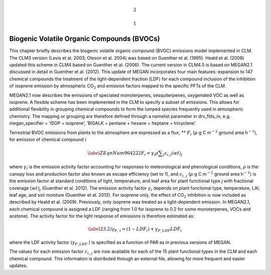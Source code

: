 .. math:: 2

.. math:: 1

Biogenic Volatile Organic Compounds (BVOCs)
===============================================

This chapter briefly describes the biogenic volatile organic compound
(BVOC) emissions model implemented in CLM. The CLM3 version (Levis et
al. 2003; Oleson et al. 2004) was based on Guenther et al. (1995). Heald
et al. (2008) updated this scheme in CLM4 based on Guenther et al.
(2006). The current version in CLM4.5 is based on MEGAN2.1 discussed in
detail in Guenther et al. (2012). This update of MEGAN incorporates four
main features: expansion to 147 chemical compounds the treatment of the
light-dependent fraction (LDF) for each compound inclusion of the
inhibition of isoprene emission by atmospheric CO\ :math:`{}_{2}` and
emission factors mapped to the specific PFTs of the CLM.

MEGAN2.1 now describes the emissions of speciated monoterpenes,
sesquiterpenes, oxygenated VOC as well as isoprene. A flexible scheme
has been implemented in the CLM to specify a subset of emissions. This
allows for additional flexibility in grouping chemical compounds to form
the lumped species frequently used in atmospheric chemistry. The mapping
or grouping are therefore defined through a namelist parameter in
drv\_flds\_in, e.g. megan\_specifier = ’ISOP = isoprene’, ’BIGALK =
pentane + hexane + heptane + tricyclene’.

Terrestrial BVOC emissions from plants to the atmosphere are expressed
as a flux, ** :math:`F_{i}`  (:math:`\mu` \ g C m\ :math:`{}^{-2}`
ground area h\ :math:`{}^{-1}`), for emission of chemical compound
:math:`i`

.. math::

   \label{ZEqnNum964222} 
   F_{i} =\gamma _{i} \rho \sum _{j}\varepsilon _{i,j}  \left(wt\right)_{j}

where :math:`\gamma _{i}`  is the emission activity factor accounting
for responses to meteorological and phenological conditions,
:math:`\rho`  is the canopy loss and production factor also known as
escape efficiency (set to 1), and :math:`\varepsilon _{i,\, j}` 
(:math:`\mu` \ g C m\ :math:`{}^{-2}` ground area h\ :math:`{}^{-1}`) is
the emission factor at standard conditions of light, temperature, and
leaf area for plant functional type *j* with fractional coverage
:math:`\left(wt\right)_{j}`  (Guenther et al. 2012). The emission
activity factor :math:`\gamma _{i}`  depends on plant functional type,
temperature, LAI, leaf age, and soil moisture (Guenther et al. 2012).
For isoprene only, the effect of CO\ :math:`{}_{2}` inhibition is now
included as described by Heald et al. (2009). Previously, only isoprene
was treated as a light-dependent emission. In MEGAN2.1, each chemical
compound is assigned a LDF (ranging from 1.0 for isoprene to 0.2 for
some monoterpenes, VOCs and acetone). The activity factor for the light
response of emissions is therefore estimated as:

.. math::

   \label{23.2)} 
   \gamma _{P,\, i} =\left(1-LDF_{i} \right)+\gamma _{P\_ LDF} LDF_{i}

where the LDF activity factor (:math:`\gamma _{P\_ LDF}` ) is specified
as a function of PAR as in previous versions of MEGAN.

The values for each emission factor :math:`\varepsilon _{i,\, j}`  are
now available for each of the 15 plant functional types in the CLM and
each chemical compound. This information is distributed through an
external file, allowing for more frequent and easier updates.
